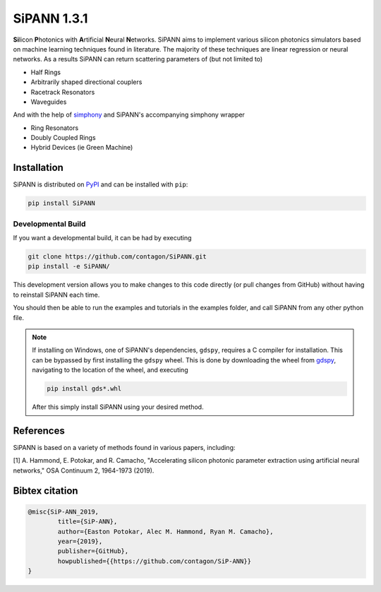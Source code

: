**************************
SiPANN 1.3.1
**************************
.. image:: https://img.shields.io/pypi/v/SiPANN.svg
   :target: https://pypi.python.org/pypi/SiPANN
   :alt: Pypi Version
.. image:: https://readthedocs.org/projects/sipann/badge/?version=latest
  :target: https://sipann.readthedocs.io/en/latest/?badge=latest
  :alt: Documentation Status
.. image:: https://img.shields.io/pypi/l/sphinx_rtd_theme.svg
   :target: https://pypi.python.org/pypi/sphinx_rtd_theme/
   :alt: License
.. image:: https://img.shields.io/github/last-commit/contagon/SiPANN.svg
  :target: https://github.com/contagon/SiPANN/commits/master
  :alt: Latest Commit
.. image:: https://github.com/contagon/SiPANN/workflows/build%20(pip)/badge.svg
  :target: https://github.com/contagon/SiPANN/actions?query=workflow%3A%22build+%28pip%29%22
  :alt: build

**Si**\ licon **P**\ hotonics with **A**\ rtificial **N**\ eural **N**\ etworks. SiPANN aims to implement various silicon photonics simulators based on machine learning techniques found in literature. The majority of these techniques are linear regression or neural networks. As a results SiPANN can return scattering parameters of (but not limited to)

* Half Rings
* Arbitrarily shaped directional couplers
* Racetrack Resonators
* Waveguides

And with the help of `simphony`_ and SiPANN's accompanying simphony wrapper

* Ring Resonators
* Doubly Coupled Rings
* Hybrid Devices (ie Green Machine)

.. _simphony: https://github.com/BYUCamachoLab/simphony

Installation
=============

SiPANN is distributed on PyPI_ and can be installed with ``pip``:

.. code:: console

   pip install SiPANN

Developmental Build
#####################


If you want a developmental build, it can be had by executing

.. code:: console

   git clone https://github.com/contagon/SiPANN.git
   pip install -e SiPANN/


This development version allows you to make changes to this code directly (or pull changes from GitHub) without having to reinstall SiPANN each time.

You should then be able to run the examples and tutorials in the examples folder, and call SiPANN from any other python file.

.. note::
    If installing on Windows, one of SiPANN's dependencies, ``gdspy``, requires a C compiler for installation. This can be bypassed by first installing the ``gdspy`` wheel. This is done by downloading the wheel from gdspy_, navigating to the location of the wheel, and executing

    .. code:: console

        pip install gds*.whl

    After this simply install SiPANN using your desired method.

.. _gdspy: https://github.com/heitzmann/gdspy/releases
.. _PyPI: https://pypi.org/project/SiPANN/


References
=============

SiPANN is based on a variety of methods found in various papers, including:

[1] A. Hammond, E. Potokar, and R. Camacho, "Accelerating silicon photonic parameter extraction using artificial neural networks," OSA Continuum  2, 1964-1973 (2019).


Bibtex citation
=================

.. code::

    @misc{SiP-ANN_2019,
    	    title={SiP-ANN},
	    author={Easton Potokar, Alec M. Hammond, Ryan M. Camacho},
	    year={2019},
	    publisher={GitHub},
	    howpublished={{https://github.com/contagon/SiP-ANN}}
    }
